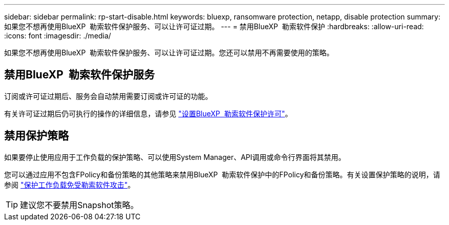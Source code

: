 ---
sidebar: sidebar 
permalink: rp-start-disable.html 
keywords: bluexp, ransomware protection, netapp, disable protection 
summary: 如果您不想再使用BlueXP  勒索软件保护服务、可以让许可证过期。 
---
= 禁用BlueXP  勒索软件保护
:hardbreaks:
:allow-uri-read: 
:icons: font
:imagesdir: ./media/


[role="lead"]
如果您不想再使用BlueXP  勒索软件保护服务、可以让许可证过期。您还可以禁用不再需要使用的策略。



== 禁用BlueXP  勒索软件保护服务

订阅或许可证过期后、服务会自动禁用需要订阅或许可证的功能。

有关许可证过期后仍可执行的操作的详细信息，请参见 link:rp-start-licenses.html["设置BlueXP  勒索软件保护许可"]。



== 禁用保护策略

如果要停止使用应用于工作负载的保护策略、可以使用System Manager、API调用或命令行界面将其禁用。

您可以通过应用不包含FPolicy和备份策略的其他策略来禁用BlueXP  勒索软件保护中的FPolicy和备份策略。有关设置保护策略的说明，请参阅 link:rp-use-protect.html["保护工作负载免受勒索软件攻击"]。


TIP: 建议您不要禁用Snapshot策略。

